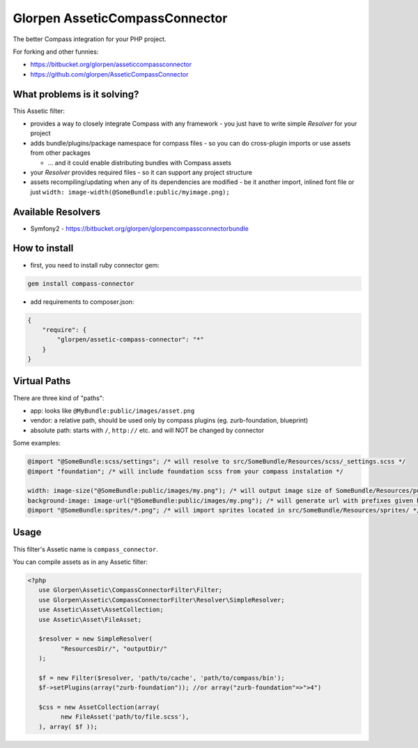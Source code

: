 ===============================
Glorpen AsseticCompassConnector
===============================

The better Compass integration for your PHP project.

For forking and other funnies:

- https://bitbucket.org/glorpen/asseticcompassconnector
- https://github.com/glorpen/AsseticCompassConnector

What problems is it solving?
============================

This Assetic filter:

- provides a way to closely integrate Compass with any framework - you just have to write simple *Resolver* for your project 
- adds bundle/plugins/package namespace for compass files - so you can do cross-plugin imports or use assets from other packages

  - ... and it could enable distributing bundles with Compass assets

- your *Resolver* provides required files - so it can support any project structure
- assets recompiling/updating when any of its dependencies are modified - be it another import, inlined font file or just ``width: image-width(@SomeBundle:public/myimage.png);``

Available Resolvers
===================

- Symfony2 - https://bitbucket.org/glorpen/glorpencompassconnectorbundle


How to install
==============

- first, you need to install ruby connector gem:

.. sourcecode:: bash

   gem install compass-connector

- add requirements to composer.json:

.. sourcecode:: json

   {
       "require": {
           "glorpen/assetic-compass-connector": "*"
       }
   }
   

Virtual Paths
=============

There are three kind of "paths":

- app: looks like ``@MyBundle:public/images/asset.png``
- vendor: a relative path, should be used only by compass plugins (eg. zurb-foundation, blueprint)
- absolute path: starts with ``/``, ``http://`` etc. and will NOT be changed by connector

Some examples:

.. sourcecode:: css

   @import "@SomeBundle:scss/settings"; /* will resolve to src/SomeBundle/Resources/scss/_settings.scss */
   @import "foundation"; /* will include foundation scss from your compass instalation */
   
   width: image-size("@SomeBundle:public/images/my.png"); /* will output image size of SomeBundle/Resources/public/images/my.png */
   background-image: image-url("@SomeBundle:public/images/my.png"); /* will generate url with prefixes given by Symfony2 config */
   @import "@SomeBundle:sprites/*.png"; /* will import sprites located in src/SomeBundle/Resources/sprites/ */


Usage
=====

This filter's Assetic name is ``compass_connector``.

You can compile assets as in any Assetic filter:

.. sourcecode:: php

   <?php
      use Glorpen\Assetic\CompassConnectorFilter\Filter;
      use Glorpen\Assetic\CompassConnectorFilter\Resolver\SimpleResolver;
      use Assetic\Asset\AssetCollection;
      use Assetic\Asset\FileAsset;
      
      $resolver = new SimpleResolver(
            "ResourcesDir/", "outputDir/"
      );
      
      $f = new Filter($resolver, 'path/to/cache', 'path/to/compass/bin');
      $f->setPlugins(array("zurb-foundation")); //or array("zurb-foundation"=>">4")
      
      $css = new AssetCollection(array(
            new FileAsset('path/to/file.scss'),
      ), array( $f ));
